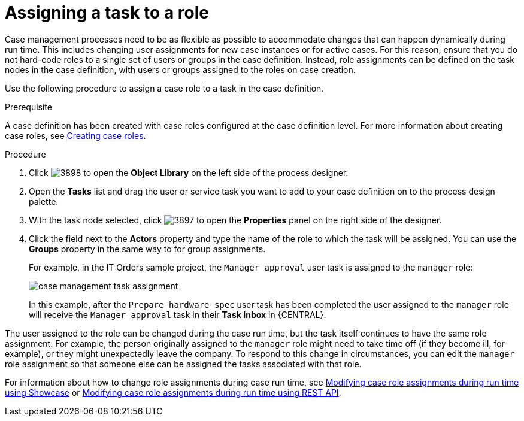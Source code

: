 [id='case-management-assign-task-to-role-proc-{context}']
= Assigning a task to a role 

Case management processes need to be as flexible as possible to accommodate changes that can happen dynamically during run time. This includes changing user assignments for new case instances or for active cases. For this reason, ensure that you do not hard-code roles to a single set of users or groups in the case definition. Instead, role assignments can be defined on the task nodes in the case definition, with users or groups assigned to the roles on case creation.

Use the following procedure to assign a case role to a task in the case definition.

.Prerequisite 
A case definition has been created with case roles configured at the case definition level. For more information about creating case roles, see xref:case-management-creating-roles-proc-case-management-design[Creating case roles].

.Procedure 
. Click image:3898.png[] to open the *Object Library* on the left side of the process designer.
. Open the *Tasks* list and drag the user or service task you want to add to your case definition on to the process design palette. 
. With the task node selected, click image:3897.png[] to open the *Properties* panel on the right side of the designer.
. Click the field next to the *Actors* property and type the name of the role to which the task will be assigned. You can use the *Groups* property in the same way to for group assignments.
+
For example, in the IT Orders sample project, the `Manager approval` user task is assigned to the `manager` role:
+
image::case-management-task-assignment.png[]
+
In this example, after the `Prepare hardware spec` user task has been completed the user assigned to the `manager` role will receive the `Manager approval` task in their *Task Inbox* in {CENTRAL}.

The user assigned to the role can be changed during the case run time, but the task itself continues to have the same role assignment. For example, the person originally assigned to the `manager` role might need to take time off (if they become ill, for example), or they might unexpectedly leave the company. To respond to this change in circumstances, you can edit the `manager` role assignment so that someone else can be assigned the tasks associated with that role.


For information about how to change role assignments during case run time, see xref:case-management-modifying-roles-during-runtime-proc-case-management-design[Modifying case role assignments during run time using Showcase] or xref:case-management-modifying-roles-during-runtime-API-proc-case-management-design[Modifying case role assignments during run time using REST API].
